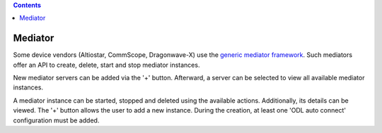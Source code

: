 .. contents::
   :depth: 3
..

Mediator
========

Some device vendors (Altiostar, CommScope, Dragonwave-X) use the
`generic mediator
framework <https://github.com/Melacon/NetConf2SNMP>`__. Such mediators
offer an API to create, delete, start and stop mediator instances.

New mediator servers can be added via the '+' button. Afterward, a
server can be selected to view all available mediator instances.

A mediator instance can be started, stopped and deleted using the
available actions. Additionally, its details can be viewed. The '+'
button allows the user to add a new instance. During the creation, at
least one 'ODL auto connect' configuration must be added.
